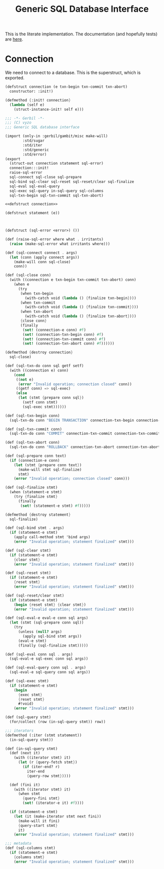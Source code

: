 #+TITLE: Generic SQL Database Interface

This is the literate implementation. The documentation (and hopefully tests) are
[[file:~/me/src/gerbil-postgresql/doc/db.org::#generic-database-interface][here]].


* Connection
:PROPERTIES:
:CUSTOM_ID: connectionStruct
:END:

We need to connect to a database. This is the superstruct, which is exported.

#+begin_src scheme :noweb-ref defstruct connection
(defstruct connection (e txn-begin txn-commit txn-abort)
  constructor: :init!)

(defmethod {:init! connection}
  (lambda (self e)
    (struct-instance-init! self e)))
#+end_src



#+begin_src scheme :tangle dbi.ss :noweb yes
;;; -*- Gerbil -*-
;;; (C) vyzo
;;; Generic SQL database interface

(import (only-in :gerbil/gambit/misc make-will)
        :std/sugar
        :std/iter
        :std/generic
        :std/error)
(export
  (struct-out connection statement sql-error)
  connection:::init!
  raise-sql-error
  sql-connect sql-close sql-prepare
  sql-bind sql-clear sql-reset sql-reset/clear sql-finalize
  sql-eval sql-eval-query
  sql-exec sql-query in-sql-query sql-columns
  sql-txn-begin sql-txn-commit sql-txn-abort)

<<defstruct connection>>

(defstruct statement (e))



(defstruct (sql-error <error>) ())

(def (raise-sql-error where what . irritants)
  (raise (make-sql-error what irritants where)))

(def (sql-connect connect . args)
  (let (conn (apply connect args))
    (make-will conn sql-close)
    conn))

(def (sql-close conn)
  (with ((connection e txn-begin txn-commit txn-abort) conn)
    (when e
      (try
       (when txn-begin
         (with-catch void (lambda () {finalize txn-begin})))
       (when txn-commit
         (with-catch void (lambda () {finalize txn-commit})))
       (when txn-abort
         (with-catch void (lambda () {finalize txn-abort})))
       {close conn}
       (finally
        (set! (connection-e conn) #f)
        (set! (connection-txn-begin conn) #f)
        (set! (connection-txn-commit conn) #f)
        (set! (connection-txn-abort conn) #f))))))

(defmethod {destroy connection}
  sql-close)

(def (sql-txn-do conn sql getf setf)
  (with ((connection e) conn)
    (cond
     ((not e)
      (error "Invalid operation; connection closed" conn))
     ((getf conn) => sql-exec)
     (else
      (let (stmt {prepare conn sql})
        (setf conn stmt)
        (sql-exec stmt))))))

(def (sql-txn-begin conn)
  (sql-txn-do conn "BEGIN TRANSACTION" connection-txn-begin connection-txn-begin-set!))

(def (sql-txn-commit conn)
  (sql-txn-do conn "COMMIT" connection-txn-commit connection-txn-commit-set!))

(def (sql-txn-abort conn)
  (sql-txn-do conn "ROLLBACK" connection-txn-abort connection-txn-abort-set!))

(def (sql-prepare conn text)
  (if (connection-e conn)
    (let (stmt {prepare conn text})
      (make-will stmt sql-finalize)
      stmt)
    (error "Invalid operation; connection closed" conn)))

(def (sql-finalize stmt)
  (when (statement-e stmt)
    (try {finalize stmt}
      (finally
       (set! (statement-e stmt) #f)))))

(defmethod {destroy statement}
  sql-finalize)

(def (sql-bind stmt . args)
  (if (statement-e stmt)
    (apply call-method stmt 'bind args)
    (error "Invalid operation; statement finalized" stmt)))

(def (sql-clear stmt)
  (if (statement-e stmt)
    {clear stmt}
    (error "Invalid operation; statement finalized" stmt)))

(def (sql-reset stmt)
  (if (statement-e stmt)
    {reset stmt}
    (error "Invalid operation; statement finalized" stmt)))

(def (sql-reset/clear stmt)
  (if (statement-e stmt)
    (begin {reset stmt} {clear stmt})
    (error "Invalid operation; statement finalized" stmt)))

(def (sql-eval-e eval-e conn sql args)
  (let (stmt (sql-prepare conn sql))
    (try
      (unless (null? args)
        (apply sql-bind stmt args))
      (eval-e stmt)
      (finally (sql-finalize stmt)))))

(def (sql-eval conn sql . args)
  (sql-eval-e sql-exec conn sql args))

(def (sql-eval-query conn sql . args)
  (sql-eval-e sql-query conn sql args))

(def (sql-exec stmt)
  (if (statement-e stmt)
    (begin
      {exec stmt}
      {reset stmt}
      #!void)
    (error "Invalid operation; statement finalized" stmt)))

(def (sql-query stmt)
  (for/collect (row (in-sql-query stmt)) row))

;;; iterators
(defmethod (:iter (stmt statement))
  (in-sql-query stmt))

(def (in-sql-query stmt)
  (def (next it)
    (with ((iterator stmt) it)
      (let (r {query-fetch stmt})
        (if (iter-end? r)
          iter-end
          {query-row stmt}))))

  (def (fini it)
    (with ((iterator stmt) it)
      (when stmt
        {query-fini stmt}
        (set! (iterator-e it) #f))))

  (if (statement-e stmt)
    (let (it (make-iterator stmt next fini))
      (make-will it fini)
      {query-start stmt}
      it)
    (error "Invalid operation; statement finalized" stmt)))

;;; metadata
(def (sql-columns stmt)
  (if (statement-e stmt)
    {columns stmt}
    (error "Invalid operation; statement finalized" stmt)))
#+end_src
